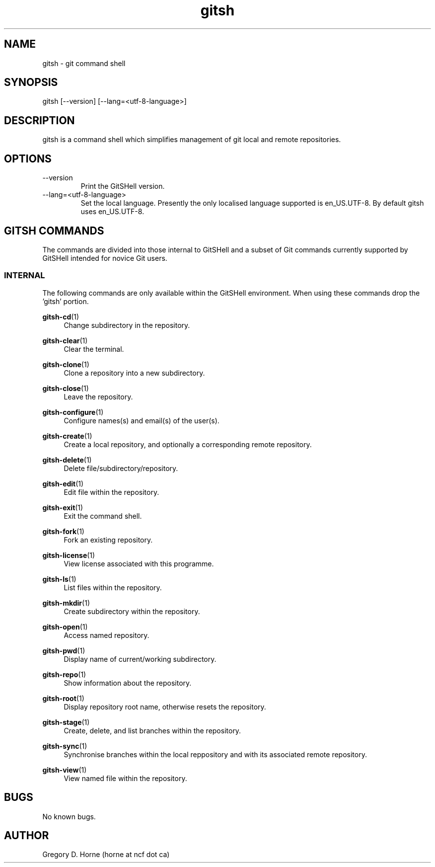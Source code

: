 .\" Manpage for gitshell.
.\" Contact horne@ncf.ca to correct errors or typos.

.TH gitsh 1 "21 February 2014" "0.1" "GitSHell Manual"

.SH NAME 
gitsh \- git command shell

.SH SYNOPSIS
gitsh [\-\-version] [\-\-lang=<utf-8-language>]

.SH DESCRIPTION
gitsh is a command shell which simplifies management of git local and remote repositories.

.SH OPTIONS
.TP
\-\-version
Print the GitSHell version.
.TP
 \-\-lang=<utf-8-language>
Set the local language. Presently the only localised language supported is en_US.UTF-8.
By default gitsh uses en_US.UTF-8.

.SH GITSH COMMANDS
The commands are divided into those internal to GitSHell and a subset of Git commands currently 
supported by GitSHell intended for novice Git users.

.SS INTERNAL
The following commands are only available within the GitSHell environment. When using these 
commands drop the 'gitsh' portion.
.PP
\fBgitsh-cd\fR(1)
.RS 4
Change subdirectory in the repository.
.RE
.PP
\fBgitsh-clear\fR(1)
.RS 4
Clear the terminal.
.RE
.PP
\fBgitsh-clone\fR(1)
.RS 4
Clone a repository into a new subdirectory.
.RE
.PP
\fBgitsh-close\fR(1)
.RS 4
Leave the repository.
.RE
.PP
\fBgitsh-configure\fR(1)
.RS 4
Configure names(s) and email(s) of the user(s).
.RE
.PP
\fBgitsh-create\fR(1)
.RS 4
Create a local repository, and optionally a corresponding remote repository.
.RE
.PP
\fBgitsh-delete\fR(1)
.RS 4
Delete file/subdirectory/repository.
.RE
.PP
\fBgitsh-edit\fR(1)
.RS 4
Edit file within the repository.
.RE
.PP
\fBgitsh-exit\fR(1)
.RS 4
Exit the command shell.
.RE
.PP
\fBgitsh-fork\fR(1)
.RS 4
Fork an existing repository.
.RE
.PP
\fBgitsh-license\fR(1)
.RS 4
View license associated with this programme.
.RE
.PP
\fBgitsh-ls\fR(1)
.RS 4
List files within the repository.
.RE
.PP
\fBgitsh-mkdir\fR(1)
.RS 4
Create subdirectory within the repository.
.RE
.PP
\fBgitsh-open\fR(1)
.RS 4
Access named repository.
.RE
.PP
\fBgitsh-pwd\fR(1)
.RS 4
Display name of current/working subdirectory.
.RE
.PP
\fBgitsh-repo\fR(1)
.RS 4
Show information about the repository.
.RE
.PP
\fBgitsh-root\fR(1)
.RS 4
Display repository root name, otherwise resets the repository.
.RE
.PP
\fBgitsh-stage\fR(1)
.RS 4
Create, delete, and list branches within the repository.
.RE
.PP
\fBgitsh-sync\fR(1)
.RS 4
Synchronise branches within the local reppository and with its associated remote repository.
.RE
.PP
\fBgitsh-view\fR(1)
.RS 4
View named file within the repository.
.RE
.
.SH BUGS
No known bugs.

.SH AUTHOR
Gregory D. Horne (horne at ncf dot ca)
